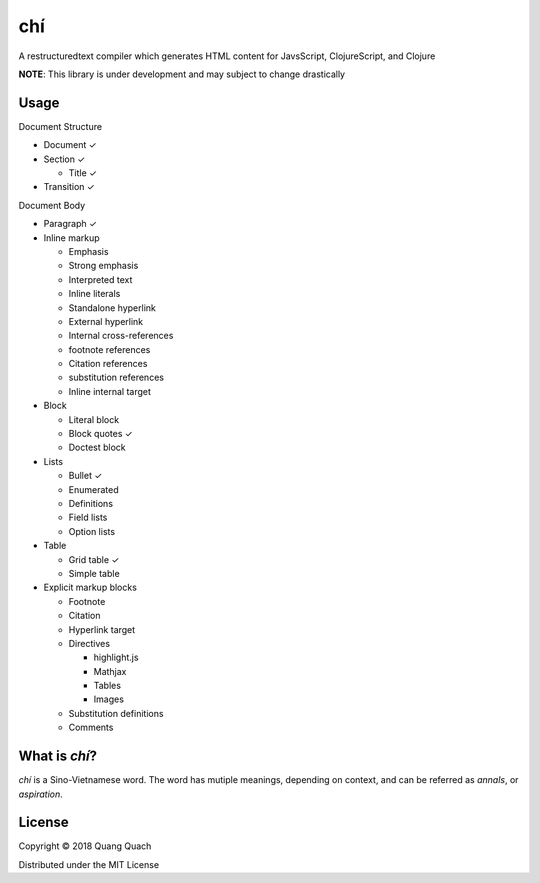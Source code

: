 ===
chí
===

A restructuredtext compiler which generates HTML content for
JavsScript, ClojureScript, and Clojure

**NOTE**: This library is under development and may subject to change drastically

Usage
-----

Document Structure

- Document ✓
- Section ✓

  + Title ✓
- Transition ✓

Document Body

- Paragraph ✓
- Inline markup

  + Emphasis
  + Strong emphasis
  + Interpreted text
  + Inline literals
  + Standalone hyperlink
  + External hyperlink
  + Internal cross-references
  + footnote references
  + Citation references
  + substitution references
  + Inline internal target
- Block

  + Literal block
  + Block quotes ✓
  + Doctest block
- Lists

  + Bullet ✓
  + Enumerated
  + Definitions
  + Field lists
  + Option lists
- Table

  + Grid table ✓ 
  + Simple table
- Explicit markup blocks

  + Footnote
  + Citation
  + Hyperlink target
  + Directives

    - highlight.js
    - Mathjax
    - Tables
    - Images
  + Substitution definitions
  + Comments

What is `chí`?
--------------

`chí` is a Sino-Vietnamese word. The word has mutiple meanings, depending on context, and can be referred as *annals*, or *aspiration*.
  
License
-------

Copyright © 2018 Quang Quach

Distributed under the MIT License
